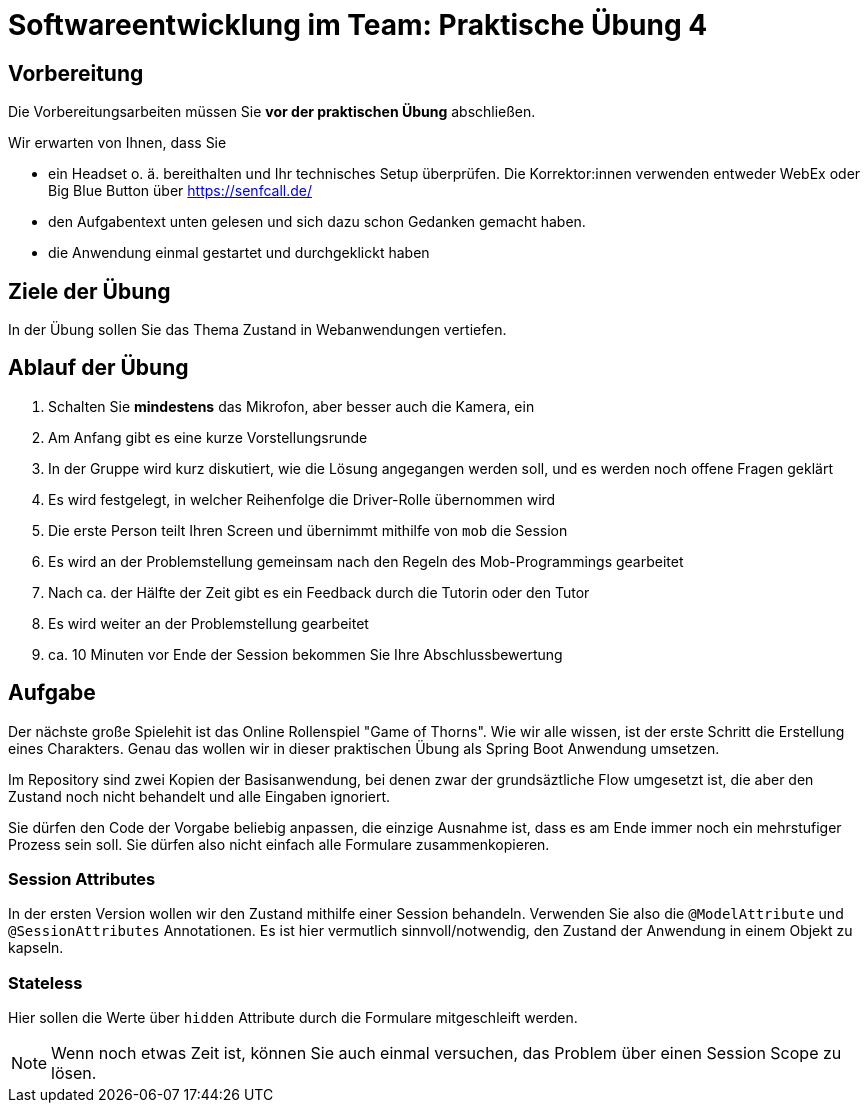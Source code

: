 = Softwareentwicklung im Team: Praktische Übung 4
:icons: font
:icon-set: fa
:experimental:
:source-highlighter: rouge
ifdef::env-github[]
:tip-caption: :bulb:
:note-caption: :information_source:
:important-caption: :heavy_exclamation_mark:
:caution-caption: :fire:
:warning-caption: :warning:
:stem: latexmath
endif::[]

== Vorbereitung 

Die Vorbereitungsarbeiten müssen Sie *vor der praktischen Übung* abschließen. 

Wir erwarten von Ihnen, dass Sie 

* ein Headset o. ä. bereithalten und Ihr technisches Setup überprüfen. Die Korrektor:innen verwenden entweder WebEx oder Big Blue Button über https://senfcall.de/ 
* den Aufgabentext unten gelesen und sich dazu schon Gedanken gemacht haben. 
* die Anwendung einmal gestartet und durchgeklickt haben

== Ziele der Übung

In der Übung sollen Sie das Thema Zustand in Webanwendungen vertiefen. 

== Ablauf der Übung

. Schalten Sie *mindestens* das Mikrofon, aber besser auch die Kamera, ein 
. Am Anfang gibt es eine kurze Vorstellungsrunde 
. In der Gruppe wird kurz diskutiert, wie die Lösung angegangen werden soll, und es werden noch offene Fragen geklärt
. Es wird festgelegt, in welcher Reihenfolge die Driver-Rolle übernommen wird
. Die erste Person teilt Ihren Screen und übernimmt mithilfe von `mob` die Session
. Es wird an der Problemstellung gemeinsam nach den Regeln des Mob-Programmings gearbeitet
. Nach ca. der Hälfte der Zeit gibt es ein Feedback durch die Tutorin oder den Tutor
. Es wird weiter an der Problemstellung gearbeitet
. ca. 10 Minuten vor Ende der Session bekommen Sie Ihre Abschlussbewertung 

== Aufgabe

Der nächste große Spielehit ist das Online Rollenspiel "Game of Thorns". Wie wir alle wissen, ist der erste Schritt die Erstellung eines Charakters. Genau das wollen wir in dieser praktischen Übung als Spring Boot Anwendung umsetzen. 

Im Repository sind zwei Kopien der Basisanwendung, bei denen zwar der grundsäztliche Flow umgesetzt ist, die aber den Zustand noch nicht behandelt und alle Eingaben ignoriert. 

Sie dürfen den Code der Vorgabe beliebig anpassen, die einzige Ausnahme ist, dass es am Ende immer noch ein mehrstufiger Prozess sein soll. Sie dürfen also nicht einfach alle Formulare zusammenkopieren. 

=== Session Attributes
In der ersten Version wollen wir den Zustand mithilfe einer Session behandeln. Verwenden Sie also die `@ModelAttribute` und `@SessionAttributes` Annotationen. Es ist hier vermutlich sinnvoll/notwendig, den Zustand der Anwendung in einem Objekt zu kapseln. 


=== Stateless 
Hier sollen die Werte über `hidden` Attribute durch die Formulare mitgeschleift werden. 

NOTE: Wenn noch etwas Zeit ist, können Sie auch einmal versuchen, das Problem über einen Session Scope zu lösen. 